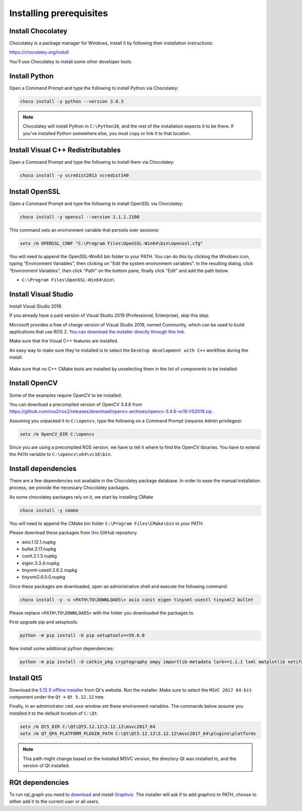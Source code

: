 Installing prerequisites
------------------------

Install Chocolatey
^^^^^^^^^^^^^^^^^^

Chocolatey is a package manager for Windows, install it by following their installation instructions:

https://chocolatey.org/install

You'll use Chocolatey to install some other developer tools.

Install Python
^^^^^^^^^^^^^^

Open a Command Prompt and type the following to install Python via Chocolatey:

.. code-block:: bash

   choco install -y python --version 3.8.3

.. note::

   Chocolatey will install Python in ``C:\Python38``, and the rest of the installation expects it to be there.
   If you've installed Python somewhere else, you must copy or link it to that location.

Install Visual C++ Redistributables
^^^^^^^^^^^^^^^^^^^^^^^^^^^^^^^^^^^

Open a Command Prompt and type the following to install them via Chocolatey:

.. code-block:: bash

   choco install -y vcredist2013 vcredist140

Install OpenSSL
^^^^^^^^^^^^^^^

Open a Command Prompt and type the following to install OpenSSL via Chocolatey:

.. code-block:: bash

  choco install -y openssl --version 1.1.1.2100

This command sets an environment variable that persists over sessions:

.. code-block:: bash

   setx /m OPENSSL_CONF "C:\Program Files\OpenSSL-Win64\bin\openssl.cfg"

You will need to append the OpenSSL-Win64 bin folder to your PATH.
You can do this by clicking the Windows icon, typing "Environment Variables", then clicking on "Edit the system environment variables".
In the resulting dialog, click "Environment Variables", then click "Path" on the bottom pane, finally click "Edit" and add the path below.

* ``C:\Program Files\OpenSSL-Win64\bin\``

Install Visual Studio
^^^^^^^^^^^^^^^^^^^^^

Install Visual Studio 2019.

If you already have a paid version of Visual Studio 2019 (Professional, Enterprise), skip this step.

Microsoft provides a free of charge version of Visual Studio 2019, named Community, which can be used to build applications that use ROS 2.
`You can download the installer directly through this link. <https://aka.ms/vs/16/release/vs_community.exe>`_

Make sure that the Visual C++ features are installed.

An easy way to make sure they're installed is to select the ``Desktop development with C++`` workflow during the install.

   .. image:: /Installation/images/windows-vs-studio-install.png

Make sure that no C++ CMake tools are installed by unselecting them in the list of components to be installed.

Install OpenCV
^^^^^^^^^^^^^^

Some of the examples require OpenCV to be installed.

You can download a precompiled version of OpenCV 3.4.6 from https://github.com/ros2/ros2/releases/download/opencv-archives/opencv-3.4.6-vc16.VS2019.zip .

Assuming you unpacked it to ``C:\opencv``, type the following on a Command Prompt (requires Admin privileges):

.. code-block:: bash

   setx /m OpenCV_DIR C:\opencv

Since you are using a precompiled ROS version, we have to tell it where to find the OpenCV libraries.
You have to extend the ``PATH`` variable to ``C:\opencv\x64\vc16\bin``.

Install dependencies
^^^^^^^^^^^^^^^^^^^^

There are a few dependencies not available in the Chocolatey package database.
In order to ease the manual installation process, we provide the necessary Chocolatey packages.

As some chocolatey packages rely on it, we start by installing CMake

.. code-block:: bash

   choco install -y cmake

You will need to append the CMake bin folder ``C:\Program Files\CMake\bin`` to your PATH.

Please download these packages from `this <https://github.com/ros2/choco-packages/releases/latest>`__ GitHub repository.

* asio.1.12.1.nupkg
* bullet.3.17.nupkg
* cunit.2.1.3.nupkg
* eigen.3.3.4.nupkg
* tinyxml-usestl.2.6.2.nupkg
* tinyxml2.6.0.0.nupkg

Once these packages are downloaded, open an administrative shell and execute the following command:

.. code-block:: bash

   choco install -y -s <PATH\TO\DOWNLOADS\> asio cunit eigen tinyxml-usestl tinyxml2 bullet

Please replace ``<PATH\TO\DOWNLOADS>`` with the folder you downloaded the packages to.

First upgrade pip and setuptools:

.. code-block:: bash

   python -m pip install -U pip setuptools==59.6.0

Now install some additional python dependencies:

.. code-block:: bash

   python -m pip install -U catkin_pkg cryptography empy importlib-metadata lark==1.1.1 lxml matplotlib netifaces numpy opencv-python PyQt5 pillow psutil pycairo pydot pyparsing==2.4.7 pyyaml rosdistro

Install Qt5
^^^^^^^^^^^

Download the `5.12.X offline installer <https://www.qt.io/offline-installers>`_ from Qt's website.
Run the installer.
Make sure to select the ``MSVC 2017 64-bit`` component under the ``Qt`` -> ``Qt 5.12.12`` tree.

Finally, in an administrator ``cmd.exe`` window set these environment variables.
The commands below assume you installed it to the default location of ``C:\Qt``.

.. code-block:: bash

   setx /m Qt5_DIR C:\Qt\Qt5.12.12\5.12.12\msvc2017_64
   setx /m QT_QPA_PLATFORM_PLUGIN_PATH C:\Qt\Qt5.12.12\5.12.12\msvc2017_64\plugins\platforms


.. note::

   This path might change based on the installed MSVC version, the directory Qt was installed to, and the version of Qt installed.

RQt dependencies
^^^^^^^^^^^^^^^^

To run rqt_graph you need to `download <https://graphviz.gitlab.io/_pages/Download/Download_windows.html>`__ and install `Graphviz <https://graphviz.gitlab.io/>`__.
The installer will ask if to add graphviz to PATH, choose to either add it to the current user or all users.
